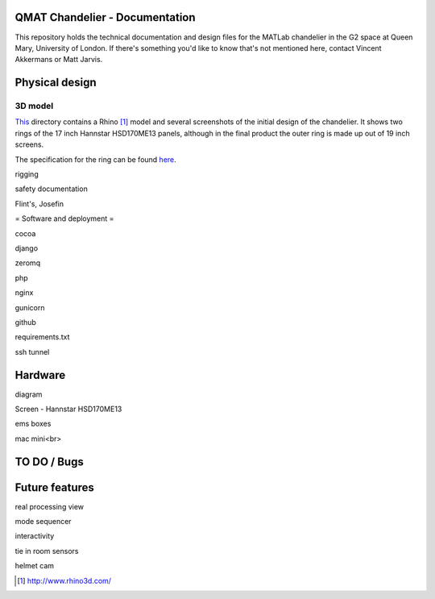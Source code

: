 QMAT Chandelier - Documentation
======================

This repository holds the technical documentation and design files for the MATLab chandelier in the G2 space at Queen Mary, University of London. If there's something you'd like to know that's not mentioned here, contact Vincent Akkermans or Matt Jarvis.

Physical  design
==========



3D model
--------

This_ directory contains a Rhino [#]_ model and several screenshots of the initial design of the chandelier. It shows two rings of the 17 inch Hannstar HSD170ME13 panels, although in the final product the outer ring is made up out of 19 inch screens.

.. _This: files/rhino_models/chandelier/

.. image:: /qmat/chandelier_documentation/raw/master/files/rhino_models/chandelier/chandelier_screenshot2.png

The specification for the ring can be found here_.

.. _here: /qmat/chandelier_documentation/raw/master/files/dimensions_steel_ring.png

rigging

safety documentation

Flint's, Josefin

= Software and deployment =

cocoa

django

zeromq

php

nginx

gunicorn

github

requirements.txt

ssh tunnel

Hardware
======

diagram

Screen
- Hannstar HSD170ME13

ems boxes

mac mini<br>

TO DO / Bugs
=========


Future features
==========

real processing view

mode sequencer

interactivity

tie in room sensors

helmet cam


.. [#] http://www.rhino3d.com/
